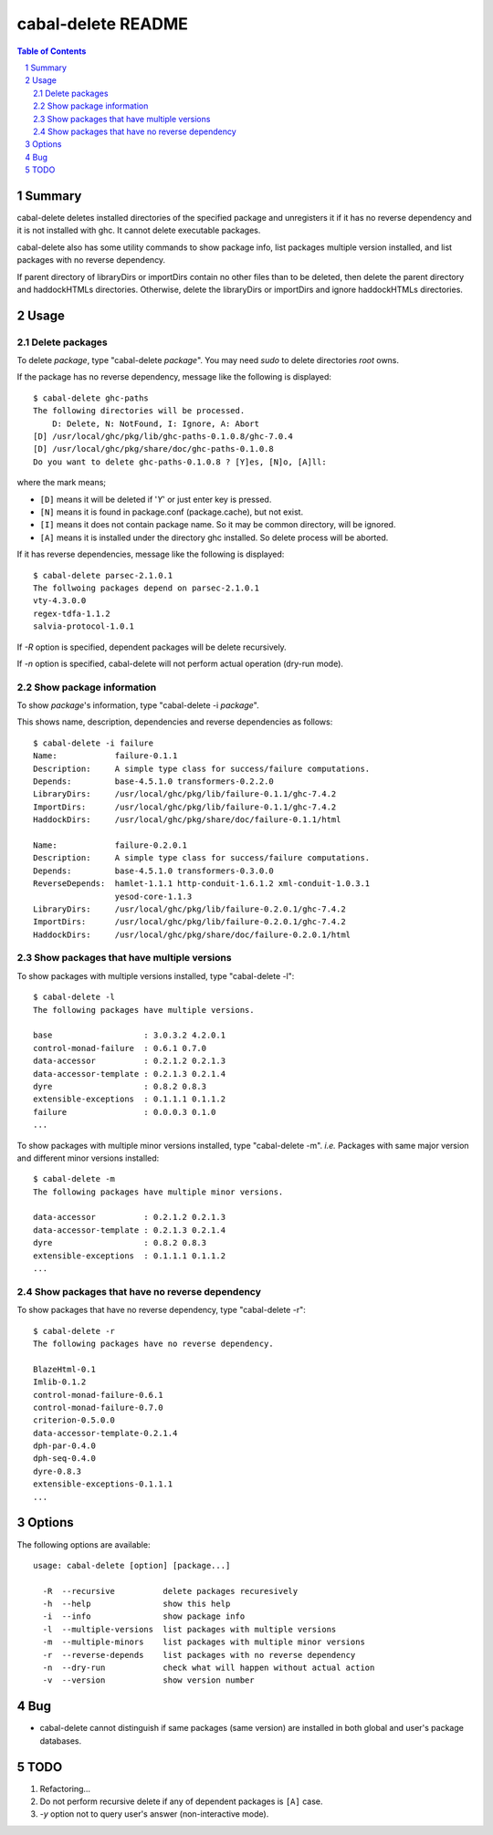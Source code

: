 =====================
 cabal-delete README
=====================

.. contents:: Table of Contents
.. sectnum::

Summary
-------
cabal-delete deletes installed directories of the specified package and
unregisters it if it has no reverse dependency and it is not installed with
ghc. It cannot delete executable packages.

cabal-delete also has some utility commands to show package info,
list packages multiple version installed, and list packages with no reverse
dependency.

If parent directory of libraryDirs or importDirs contain no other files than
to be deleted, then delete the parent directory and haddockHTMLs directories.
Otherwise, delete the libraryDirs or importDirs and ignore haddockHTMLs
directories.

Usage
-----

Delete packages
~~~~~~~~~~~~~~~
To delete `package`, type "cabal-delete `package`".
You may need `sudo` to delete directories `root` owns.

If the package has no reverse dependency, message like the following is
displayed::

    $ cabal-delete ghc-paths
    The following directories will be processed.
        D: Delete, N: NotFound, I: Ignore, A: Abort
    [D] /usr/local/ghc/pkg/lib/ghc-paths-0.1.0.8/ghc-7.0.4
    [D] /usr/local/ghc/pkg/share/doc/ghc-paths-0.1.0.8
    Do you want to delete ghc-paths-0.1.0.8 ? [Y]es, [N]o, [A]ll:

where the mark means;

- ``[D]`` means it will be deleted if '`Y`' or just enter key is pressed.
- ``[N]`` means it is found in package.conf (package.cache), but not exist.
- ``[I]`` means it does not contain package name.
  So it may be common directory, will be ignored.
- ``[A]`` means it is installed under the directory ghc installed.
  So delete process will be aborted.

If it has reverse dependencies, message like the following is displayed::

    $ cabal-delete parsec-2.1.0.1
    The follwoing packages depend on parsec-2.1.0.1
    vty-4.3.0.0
    regex-tdfa-1.1.2
    salvia-protocol-1.0.1


If `-R` option is specified, dependent packages will be delete recursively.

If `-n` option is specified, cabal-delete will not perform actual operation
(dry-run mode).

Show package information
~~~~~~~~~~~~~~~~~~~~~~~~
To show `package`'s information, type "cabal-delete -i `package`".

This shows name, description, dependencies and reverse dependencies
as follows::

    $ cabal-delete -i failure
    Name:            failure-0.1.1
    Description:     A simple type class for success/failure computations.
    Depends:         base-4.5.1.0 transformers-0.2.2.0
    LibraryDirs:     /usr/local/ghc/pkg/lib/failure-0.1.1/ghc-7.4.2
    ImportDirs:      /usr/local/ghc/pkg/lib/failure-0.1.1/ghc-7.4.2
    HaddockDirs:     /usr/local/ghc/pkg/share/doc/failure-0.1.1/html

    Name:            failure-0.2.0.1
    Description:     A simple type class for success/failure computations.
    Depends:         base-4.5.1.0 transformers-0.3.0.0
    ReverseDepends:  hamlet-1.1.1 http-conduit-1.6.1.2 xml-conduit-1.0.3.1
                     yesod-core-1.1.3
    LibraryDirs:     /usr/local/ghc/pkg/lib/failure-0.2.0.1/ghc-7.4.2
    ImportDirs:      /usr/local/ghc/pkg/lib/failure-0.2.0.1/ghc-7.4.2
    HaddockDirs:     /usr/local/ghc/pkg/share/doc/failure-0.2.0.1/html


Show packages that have multiple versions
~~~~~~~~~~~~~~~~~~~~~~~~~~~~~~~~~~~~~~~~~
To show packages with multiple versions installed,
type "cabal-delete -l"::

    $ cabal-delete -l
    The following packages have multiple versions.

    base                   : 3.0.3.2 4.2.0.1
    control-monad-failure  : 0.6.1 0.7.0
    data-accessor          : 0.2.1.2 0.2.1.3
    data-accessor-template : 0.2.1.3 0.2.1.4
    dyre                   : 0.8.2 0.8.3
    extensible-exceptions  : 0.1.1.1 0.1.1.2
    failure                : 0.0.0.3 0.1.0
    ...


To show packages with multiple minor versions installed,
type "cabal-delete -m".
`i.e.` Packages with same major version and different minor versions
installed::

    $ cabal-delete -m
    The following packages have multiple minor versions.

    data-accessor          : 0.2.1.2 0.2.1.3
    data-accessor-template : 0.2.1.3 0.2.1.4
    dyre                   : 0.8.2 0.8.3
    extensible-exceptions  : 0.1.1.1 0.1.1.2
    ...

Show packages that have no reverse dependency
~~~~~~~~~~~~~~~~~~~~~~~~~~~~~~~~~~~~~~~~~~~~~
To show packages that have no reverse dependency, type "cabal-delete -r"::

    $ cabal-delete -r
    The following packages have no reverse dependency.

    BlazeHtml-0.1
    Imlib-0.1.2
    control-monad-failure-0.6.1
    control-monad-failure-0.7.0
    criterion-0.5.0.0
    data-accessor-template-0.2.1.4
    dph-par-0.4.0
    dph-seq-0.4.0
    dyre-0.8.3
    extensible-exceptions-0.1.1.1
    ...


Options
-------
The following options are available::

    usage: cabal-delete [option] [package...]

      -R  --recursive          delete packages recuresively
      -h  --help               show this help
      -i  --info               show package info
      -l  --multiple-versions  list packages with multiple versions
      -m  --multiple-minors    list packages with multiple minor versions
      -r  --reverse-depends    list packages with no reverse dependency
      -n  --dry-run            check what will happen without actual action
      -v  --version            show version number


Bug
---
* cabal-delete cannot distinguish if same packages (same version) are installed
  in both global and user's package databases.


TODO
----
1. Refactoring...

2. Do not perform recursive delete if any of dependent packages is ``[A]`` case.

3. `-y` option not to query user's answer (non-interactive mode).

